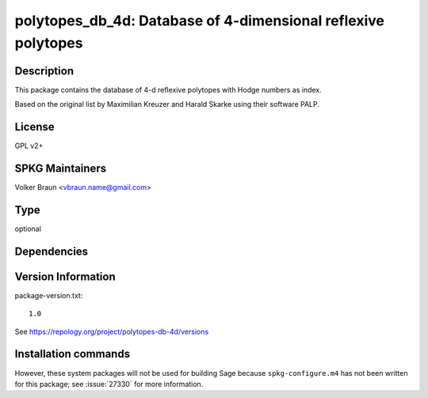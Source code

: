 .. _spkg_polytopes_db_4d:

polytopes_db_4d: Database of 4-dimensional reflexive polytopes
==============================================================

Description
-----------

This package contains the database of 4-d reflexive polytopes with Hodge
numbers as index.

Based on the original list by Maximilian Kreuzer and Harald Skarke using
their software PALP.

License
-------

GPL v2+

SPKG Maintainers
----------------

Volker Braun <vbraun.name@gmail.com>



Type
----

optional


Dependencies
------------



Version Information
-------------------

package-version.txt::

    1.0

See https://repology.org/project/polytopes-db-4d/versions

Installation commands
---------------------

.. tab:: Sage distribution:

   .. CODE-BLOCK:: bash

       $ sage -i polytopes_db_4d


However, these system packages will not be used for building Sage
because ``spkg-configure.m4`` has not been written for this package;
see :issue:`27330` for more information.
